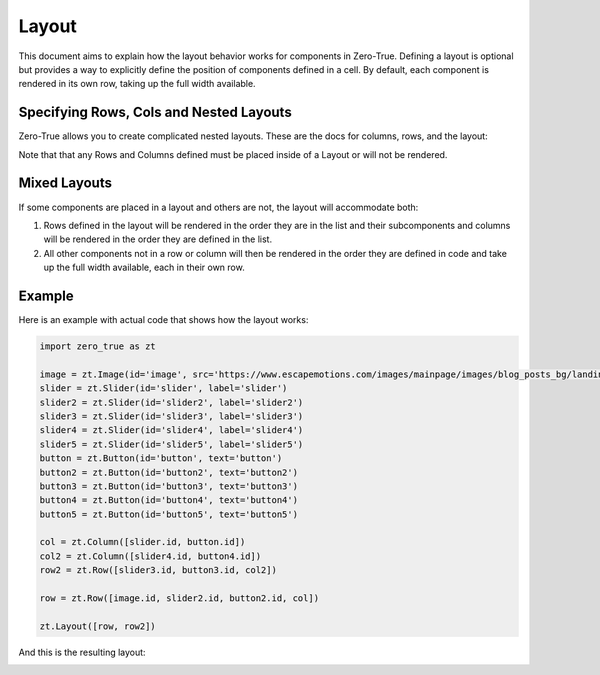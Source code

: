 Layout 
======

This document aims to explain how the layout behavior works for components in Zero-True. Defining a 
layout is optional but provides a way to explicitly define the position of components defined in a cell.
By default, each component is rendered in its own row, taking up the full width available. 

Specifying Rows, Cols and Nested Layouts
-----------------------------------------

Zero-True allows you to create complicated nested layouts. These are the docs for columns, rows, and the layout:

.. autopydantic_model:: zero_true.Layout 
    :model-show-field-summary: false
    :model-show-validator-summary: false
.. autopydantic_model:: zero_true.Row 
    :model-show-field-summary: false
    :model-show-validator-summary: false
.. autopydantic_model:: zero_true.Column
    :model-show-field-summary: false
    :model-show-validator-summary: false

Note that that any Rows and Columns defined must be placed inside of a Layout or will not be rendered.

Mixed Layouts
-------------

If some components are placed in a layout and others are not, the layout will accommodate both:

1. Rows defined in the layout will be rendered in the order they are in the list and their subcomponents and columns will be rendered in the order they are defined in the list.
2. All other components not in a row or column will then be rendered in the order they are defined in code and take up the full width available, each in their own row.

Example
-------

Here is an example with actual code that shows how the layout works:

.. code-block:: python 

    import zero_true as zt

    image = zt.Image(id='image', src='https://www.escapemotions.com/images/mainpage/images/blog_posts_bg/landing-page_blog_93303113643.jpg', width=500, height=300)
    slider = zt.Slider(id='slider', label='slider')
    slider2 = zt.Slider(id='slider2', label='slider2')
    slider3 = zt.Slider(id='slider3', label='slider3')
    slider4 = zt.Slider(id='slider4', label='slider4')
    slider5 = zt.Slider(id='slider5', label='slider5')
    button = zt.Button(id='button', text='button')
    button2 = zt.Button(id='button2', text='button2')
    button3 = zt.Button(id='button3', text='button3')
    button4 = zt.Button(id='button4', text='button4')
    button5 = zt.Button(id='button5', text='button5')

    col = zt.Column([slider.id, button.id])
    col2 = zt.Column([slider4.id, button4.id])
    row2 = zt.Row([slider3.id, button3.id, col2])

    row = zt.Row([image.id, slider2.id, button2.id, col])

    zt.Layout([row, row2])

And this is the resulting layout:

.. image:: assets/example_layout.png 
    